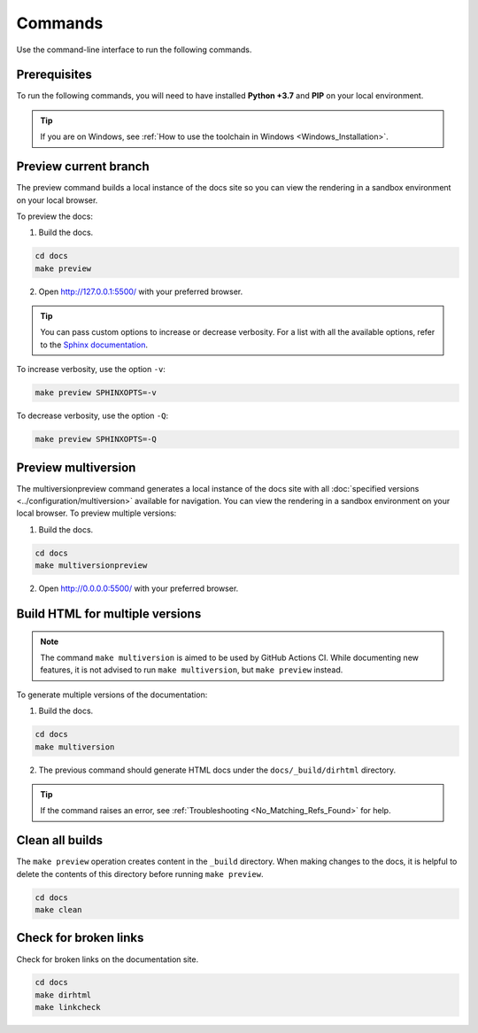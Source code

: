 ========
Commands
========

Use the command-line interface to run the following commands.

Prerequisites
-------------

To run the following commands, you will need to have installed **Python +3.7** and **PIP** on your local environment.

.. tip:: If you are on Windows, see :ref:`How to use the toolchain in Windows <Windows_Installation>`.

Preview current branch
----------------------

The preview command builds a local instance of the docs site so you can view the rendering in a sandbox environment on your local browser.

To preview the docs:

1. Build the docs.

.. code:: console

    cd docs
    make preview

2. Open http://127.0.0.1:5500/ with your preferred browser.

.. tip:: You can pass custom options to increase or decrease verbosity. For a list with all the available options, refer to the `Sphinx documentation <https://www.sphinx-doc.org/en/master/man/sphinx-build.html>`_.

To increase verbosity, use the option ``-v``:

.. code:: console

    make preview SPHINXOPTS=-v

To decrease verbosity, use the option ``-Q``:

.. code:: console

    make preview SPHINXOPTS=-Q


Preview multiversion
--------------------

The multiversionpreview command generates a local instance of the docs site with all :doc:`specified versions <../configuration/multiversion>` available for navigation.
You can view the rendering in a sandbox environment on your local browser.
To preview multiple versions:

1. Build the docs.

.. code:: console

    cd docs
    make multiversionpreview

2. Open http://0.0.0.0:5500/ with your preferred browser.


Build HTML for multiple versions
--------------------------------

.. note:: The command ``make multiversion`` is aimed to be used by GitHub Actions CI. While documenting new features, it is not advised to run ``make multiversion``, but ``make preview`` instead.

To generate multiple versions of the documentation:

1. Build the docs.

.. code:: console

    cd docs
    make multiversion

2. The previous command should generate HTML docs under the ``docs/_build/dirhtml`` directory.

.. tip:: If the command raises an error, see :ref:`Troubleshooting <No_Matching_Refs_Found>` for help.

Clean all builds
----------------

The ``make preview`` operation creates content in the ``_build`` directory. When making changes to the docs, it is helpful to delete the contents of this directory before running ``make preview``.

.. code:: console

    cd docs
    make clean

Check for broken links
----------------------

Check for broken links on the documentation site.

.. code:: console

    cd docs
    make dirhtml
    make linkcheck
